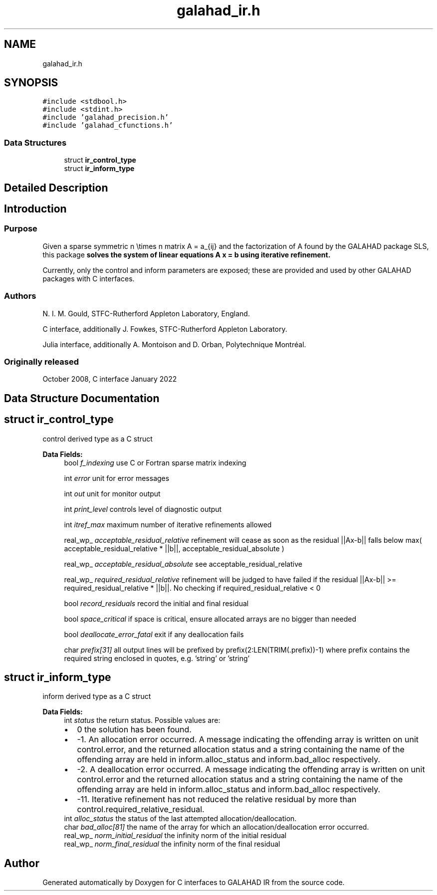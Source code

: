 .TH "galahad_ir.h" 3 "Wed May 3 2023" "C interfaces to GALAHAD IR" \" -*- nroff -*-
.ad l
.nh
.SH NAME
galahad_ir.h
.SH SYNOPSIS
.br
.PP
\fC#include <stdbool\&.h>\fP
.br
\fC#include <stdint\&.h>\fP
.br
\fC#include 'galahad_precision\&.h'\fP
.br
\fC#include 'galahad_cfunctions\&.h'\fP
.br

.SS "Data Structures"

.in +1c
.ti -1c
.RI "struct \fBir_control_type\fP"
.br
.ti -1c
.RI "struct \fBir_inform_type\fP"
.br
.in -1c
.SH "Detailed Description"
.PP 

.SH "Introduction"
.PP
.SS "Purpose"
Given a sparse symmetric n \\times n matrix A = a_{ij} and the factorization of A found by the GALAHAD package SLS, this package \fB solves the system of linear equations A x = b using iterative refinement\&.\fP
.PP
Currently, only the control and inform parameters are exposed; these are provided and used by other GALAHAD packages with C interfaces\&.
.SS "Authors"
N\&. I\&. M\&. Gould, STFC-Rutherford Appleton Laboratory, England\&.
.PP
C interface, additionally J\&. Fowkes, STFC-Rutherford Appleton Laboratory\&.
.PP
Julia interface, additionally A\&. Montoison and D\&. Orban, Polytechnique Montréal\&.
.SS "Originally released"
October 2008, C interface January 2022 
.SH "Data Structure Documentation"
.PP 
.SH "struct ir_control_type"
.PP 
control derived type as a C struct 
.PP
\fBData Fields:\fP
.RS 4
bool \fIf_indexing\fP use C or Fortran sparse matrix indexing 
.br
.PP
int \fIerror\fP unit for error messages 
.br
.PP
int \fIout\fP unit for monitor output 
.br
.PP
int \fIprint_level\fP controls level of diagnostic output 
.br
.PP
int \fIitref_max\fP maximum number of iterative refinements allowed 
.br
.PP
real_wp_ \fIacceptable_residual_relative\fP refinement will cease as soon as the residual ||Ax-b|| falls below max( acceptable_residual_relative * ||b||, acceptable_residual_absolute ) 
.br
.PP
real_wp_ \fIacceptable_residual_absolute\fP see acceptable_residual_relative 
.br
.PP
real_wp_ \fIrequired_residual_relative\fP refinement will be judged to have failed if the residual ||Ax-b|| >= required_residual_relative * ||b||\&. No checking if required_residual_relative < 0 
.br
.PP
bool \fIrecord_residuals\fP record the initial and final residual 
.br
.PP
bool \fIspace_critical\fP if space is critical, ensure allocated arrays are no bigger than needed 
.br
.PP
bool \fIdeallocate_error_fatal\fP exit if any deallocation fails 
.br
.PP
char \fIprefix[31]\fP all output lines will be prefixed by prefix(2:LEN(TRIM(\&.prefix))-1) where prefix contains the required string enclosed in quotes, e\&.g\&. 'string' or 'string' 
.br
.PP
.RE
.PP
.SH "struct ir_inform_type"
.PP 
inform derived type as a C struct 
.PP
\fBData Fields:\fP
.RS 4
int \fIstatus\fP the return status\&. Possible values are: 
.PD 0

.IP "\(bu" 2
0 the solution has been found\&. 
.IP "\(bu" 2
-1\&. An allocation error occurred\&. A message indicating the offending array is written on unit control\&.error, and the returned allocation status and a string containing the name of the offending array are held in inform\&.alloc_status and inform\&.bad_alloc respectively\&. 
.IP "\(bu" 2
-2\&. A deallocation error occurred\&. A message indicating the offending array is written on unit control\&.error and the returned allocation status and a string containing the name of the offending array are held in inform\&.alloc_status and inform\&.bad_alloc respectively\&. 
.IP "\(bu" 2
-11\&. Iterative refinement has not reduced the relative residual by more than control\&.required_relative_residual\&. 
.PP

.br
.PP
int \fIalloc_status\fP the status of the last attempted allocation/deallocation\&. 
.br
.PP
char \fIbad_alloc[81]\fP the name of the array for which an allocation/deallocation error occurred\&. 
.br
.PP
real_wp_ \fInorm_initial_residual\fP the infinity norm of the initial residual 
.br
.PP
real_wp_ \fInorm_final_residual\fP the infinity norm of the final residual 
.br
.PP
.RE
.PP
.SH "Author"
.PP 
Generated automatically by Doxygen for C interfaces to GALAHAD IR from the source code\&.
